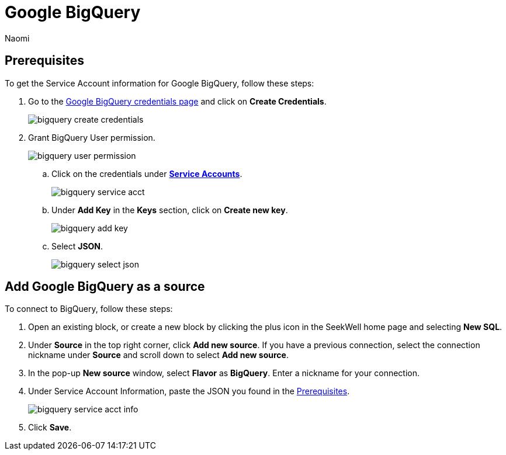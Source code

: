 = Google BigQuery
:last_updated: 6/28/2022
:author: Naomi
:linkattrs:
:experimental:
:page-layout: default-seekwell
:description: Connect Seekwell to Google BigQuery.

// source

[#prerequisite]
== Prerequisites

To get the Service Account information for Google BigQuery, follow these steps:

. Go to the link:https://console.cloud.google.com/apis/credentials[Google BigQuery credentials page,window=_blank] and click on *Create Credentials*.
+
image::bigquery-create-credentials.png[]

. Grant BigQuery User permission.
+
image:bigquery-user-permission.png[]

.. Click on the credentials under link:https://console.cloud.google.com/apis/credentials[*Service Accounts*,window=_blank].
+
image:bigquery-service-acct.png[]

.. Under *Add Key* in the *Keys* section, click on *Create new key*.
+
image:bigquery-add-key.png[]

.. Select *JSON*.
+
image:bigquery-select-json.png[]

== Add Google BigQuery as a source

To connect to BigQuery, follow these steps:

. Open an existing block, or create a new block by clicking the plus icon in the SeekWell home page and selecting *New SQL*.

. Under *Source* in the top right corner, click *Add new source*. If you have a previous connection, select the connection nickname under *Source* and scroll down to select *Add new source*.

. In the pop-up *New source* window, select *Flavor* as *BigQuery*. Enter a nickname for your connection.

. Under Service Account Information, paste the JSON you found in the <<prerequisite,Prerequisites>>.
+
image:bigquery-service-acct-info.png[]

. Click *Save*.
